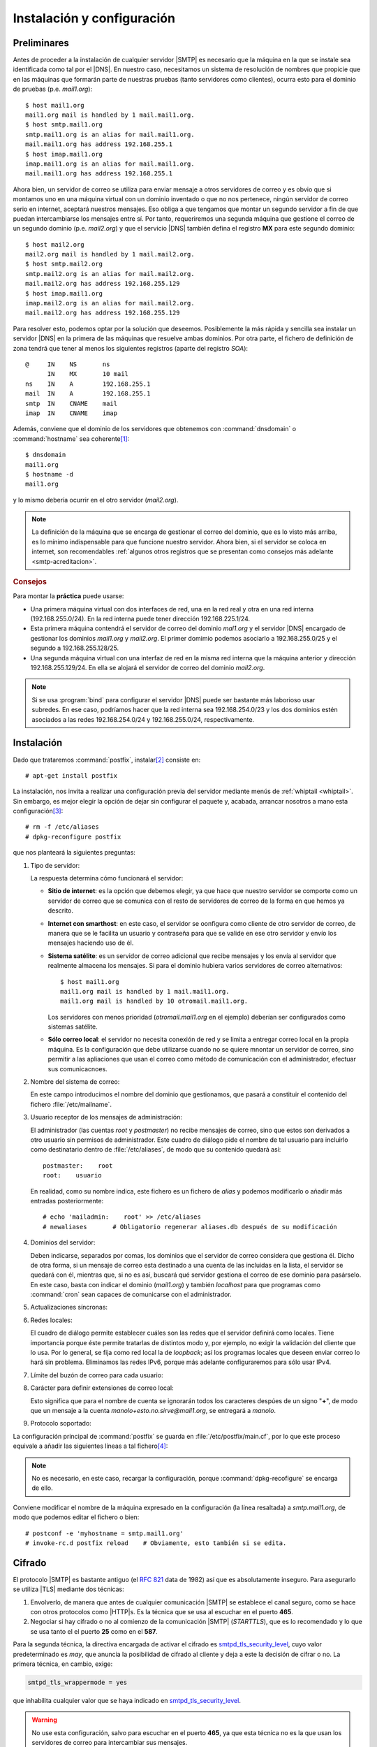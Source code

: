 Instalación y configuración
***************************
.. _pre-smtp:

Preliminares
============
Antes de proceder a la instalación de cualquier servidor |SMTP| es necesario que
la máquina en la que se instale sea identificada como tal por el |DNS|. En
nuestro caso, necesitamos un sistema de resolución de nombres que propicie que en
las máquinas que formarán parte de nuestras pruebas (tanto servidores como
clientes), ocurra esto para el dominio de pruebas (p.e. *mail1.org*)::

   $ host mail1.org
   mail1.org mail is handled by 1 mail.mail1.org.
   $ host smtp.mail1.org
   smtp.mail1.org is an alias for mail.mail1.org.
   mail.mail1.org has address 192.168.255.1
   $ host imap.mail1.org
   imap.mail1.org is an alias for mail.mail1.org.
   mail.mail1.org has address 192.168.255.1

Ahora bien, un servidor de correo se utiliza para enviar mensaje a otros
servidores de correo y es obvio que si montamos uno en una máquina virtual con
un dominio inventado o que no nos pertenece, ningún servidor de correo serio en internet,
aceptará nuestros mensajes. Eso obliga a que tengamos que montar un segundo
servidor a fin de que puedan intercambiarse los mensajes entre sí. Por tanto,
requeriremos una segunda máquina que gestione el correo de un segundo dominio
(p.e. *mail2.org*) y que el servicio |DNS| también defina el registro **MX**
para este segundo dominio::

   $ host mail2.org
   mail2.org mail is handled by 1 mail.mail2.org.
   $ host smtp.mail2.org
   smtp.mail2.org is an alias for mail.mail2.org.
   mail.mail2.org has address 192.168.255.129
   $ host imap.mail1.org
   imap.mail2.org is an alias for mail.mail2.org.
   mail.mail2.org has address 192.168.255.129

Para resolver esto, podemos optar por la solución que deseemos. Posiblemente la
más rápida y sencilla sea instalar un servidor |DNS| en la primera de las
máquinas que resuelve ambas dominios. Por otra parte, el fichero de definición
de zona tendrá que tener al menos los siguientes registros (aparte del registro
*SOA*)::

   @     IN    NS       ns
         IN    MX       10 mail
   ns    IN    A        192.168.255.1
   mail  IN    A        192.168.255.1
   smtp  IN    CNAME    mail
   imap  IN    CNAME    imap

Además, conviene que el dominio de los servidores que obtenemos con
:command:`dnsdomain` o :command:`hostname` sea coherente\ [#]_::

   $ dnsdomain
   mail1.org
   $ hostname -d
   mail1.org

y lo mismo debería ocurrir en el otro servidor (*mail2.org*).

.. note:: La definición de la máquina que se encarga de gestionar el correo del
   dominio, que es lo visto más arriba, es lo mínimo indispensable para que
   funcione nuestro servidor. Ahora bien, si el servidor se coloca en internet,
   son recomendables :ref:`algunos otros registros que se presentan como
   consejos más adelante <smtp-acreditacion>`.

.. rubric:: Consejos

Para montar la **práctica** puede usarse:

* Una primera máquina virtual con dos interfaces de red, una en la red real y
  otra en una red interna (192.168.255.0/24). En la red interna puede tener
  dirección 192.168.225.1/24.
  
* Esta primera máquina contendrá el servidor de correo del dominio *mal1.org* y
  el servidor |DNS| encargado de gestionar los dominios *mail1.org* y
  *mail2.org*. El primer domimio podemos asociarlo a 192.168.255.0/25 y el
  segundo a 192.168.255.128/25.

* Una segunda máquina virtual con una interfaz de red en la misma red interna
  que la máquina anterior y dirección 192.168.255.129/24. En ella se alojará el
  servidor de correo del dominio *mail2.org*.

.. note:: Si se usa :program:`bind` para configurar el servidor |DNS| puede ser
   bastante más laborioso usar subredes. En ese caso, podríamos hacer que la red
   interna sea 192.168.254.0/23 y los dos dominios estén asociados a las redes
   192.168.254.0/24 y 192.168.255.0/24, respectivamente.

.. _postfix-inst:

Instalación
===========
Dado que trataremos :command:`postfix`, instalar\ [#]_ consiste en::

   # apt-get install postfix

La instalación, nos invita a realizar una configuración previa del servidor
mediante menús de :ref:`whiptail <whiptail>`. Sin embargo, es mejor elegir la
opción de dejar sin configurar el paquete y, acabada, arrancar nosotros a mano
esta configuración\ [#]_::

   # rm -f /etc/aliases
   # dpkg-reconfigure postfix

que nos planteará la siguientes preguntas:

#. Tipo de servidor:

   .. image:: files/postfix1-tipo.png

   La respuesta determina cómo funcionará el servidor:

   * **Sitio de internet**: es la opción que debemos elegir, ya que hace que
     nuestro servidor se comporte como un servidor de correo que se comunica
     con el resto de servidores de correo de la forma en que hemos ya descrito.
   * **Internet con smarthost**: en este caso, el servidor se oonfigura como
     cliente de otro servidor de correo, de manera que se le facilita un usuario
     y contraseña para que se valide en ese otro servidor y envío los mensajes
     haciendo uso de él.
   * **Sistema satélite**: es un servidor de correo adicional que recibe
     mensajes y los envía al servidor que realmente almacena los mensajes. Si
     para el dominio hubiera varios servidores de correo alternativos::

         $ host mail1.org
         mail1.org mail is handled by 1 mail.mail1.org.
         mail1.org mail is handled by 10 otromail.mail1.org.

     Los servidores con menos prioridad  (*otromail.mail1.org* en el ejemplo)
     deberían ser configurados como sistemas satélite.
   * **Sólo correo local**: el servidor no necesita conexión de red y se limita
     a entregar correo local en la propia máquina. Es la configuración que debe
     utilizarse cuando no se quiere mnontar un servidor de correo, sino permitir
     a las apliaciones que usan el correo como método de comunicación con el
     administrador, efectuar sus comunicacnoes.

#. Nombre del sistema de correo:

   .. image:: files/postfix2-nombre.png

   En este campo introducimos el nombre del dominio que gestionamos, que pasará
   a constituir el contenido del fichero :file:`/etc/mailname`.

#. Usuario receptor de los mensajes de administración:

   .. image:: files/postfix3-usuario.png

   El administrador (las cuentas *root* y *postmaster*) no recibe mensajes de
   correo, sino que estos son derivados a otro usuario sin permisos de
   administrador. Este cuadro de diálogo pide el nombre de tal usuario para
   incluirlo como destinatario dentro de :file:`/etc/aliases`, de modo que su
   contenido quedará así::

      postmaster:    root
      root:    usuario

   En realidad, como su nombre indica, este fichero es un fichero de *alias* y
   podemos modificarlo o añadir más entradas posteriormente::

      # echo 'mailadmin:    root' >> /etc/aliases
      # newaliases       # Obligatorio regenerar aliases.db después de su modificación

   .. seealso:: Se ofrece algo más de información sobre este fichero :ref:`algo
      más adelante <postfix-aliases>`.

#. Dominios del servidor:

   .. image:: files/postfix4-dominio.png

   Deben indicarse, separados por comas, los dominios que el servidor de correo
   considera que gestiona él. Dicho de otra forma, si un mensaje de correo esta
   destinado a una cuenta de las incluidas en la lista, el servidor se quedará
   con él, mientras que, si no es así, buscará qué servidor gestiona el correo
   de ese dominio para pasárselo. En este caso, basta con indicar el dominio
   (*mail1.org*) y también *localhost* para que programas como :command:`cron`
   sean capaces de comunicarse con el administrador.

#. Actualizaciones síncronas:

   .. image:: files/postfix5-sincr.png

#. Redes locales:

   .. image:: files/postfix6-local.png

   El cuadro de diálogo permite establecer cuáles son las redes que el servidor
   definirá como locales. Tiene importancia porque éste permite tratarlas de
   distintos modo y, por ejemplo, no exigir la validación del cliente que lo
   usa. Por lo general, se fija como red local la de *loopback*; así los
   programas locales que deseen enviar correo lo hará sin problema. Eliminamos
   las redes IPv6, porque más adelante configuraremos para sólo usar IPv4.

#. Límite del buzón de correo para cada usuario:

   .. image:: files/postfix7-tambox.png

#. Carácter para definir extensiones de correo local:

   .. image:: files/postfix8-ext.png

   Esto significa que para el nombre de cuenta se ignorarán todos los caracteres
   despúes de un signo "\ **+**\ ", de modo que un mensaje a la cuenta
   *manolo+esto.no.sirve@mail1.org*, se entregará a *manolo*.

#. Protocolo soportado:

   .. image:: files/postfix9-ipv4.png

La configuración principal de :command:`postfix` se guarda en
:file:`/etc/postfix/main.cf`, por lo que este proceso equivale a añadir las
siguientes líneas a tal fichero\ [#]_:

.. _postfix-conf-bas-main.cf:

.. code-block:: apache
   :emphasize-lines: 2

   smtpd_relay_restrictions = permit_mynetworks permit_sasl_authenticated defer_unauth_destination
   myhostname = m1.mail1.org
   alias_maps = hash:/etc/aliases
   alias_database = hash:/etc/aliases
   myorigin = /etc/mailname
   mydestination = mail1.org, localhost
   relayhost =
   mynetworks = 127.0.0.0/8
   mailbox_size_limit = 0
   recipient_delimiter = +
   inet_interfaces = all
   inet_protocols = ipv4

.. note:: No es necesario, en este caso, recargar la configuración, porque
   :command:`dpkg-recofigure` se encarga de ello.

Conviene modificar el nombre de la máquina expresado en la configuración (la
línea resaltada) a *smtp.mail1.org*, de modo que podemos editar el fichero o
bien::

   # postconf -e 'myhostname = smtp.mail1.org'
   # invoke-rc.d postfix reload    # Obviamente, esto también si se edita.

.. _postfix-ssl:

Cifrado
=======
El protocolo |SMTP| es bastante antiguo (el :rfc:`821` data de 1982) así que es
absolutamente inseguro. Para asegurarlo se utiliza |TLS| mediante dos técnicas:

#. Envolverlo, de manera que antes de cualquier comunicación |SMTP| se establece
   el canal seguro, como se hace con otros protocolos como |HTTP|\ s. Es la técnica
   que se usa al escuchar en el puerto **465**.

#. Negociar si hay cifrado o no al comienzo de la comunicación |SMTP|
   (*STARTTLS*), que es lo recomendado y lo que se usa tanto el el puerto **25**
   como en el **587**.

Para la segunda técnica, la directiva encargada de activar el cifrado es
smtpd_tls_security_level_, cuyo valor predeterminado es *may*, que anuncia la
posibilidad de cifrado al cliente y deja a este la decisión de cifrar o no. La
primera técnica, en cambio, exige:

.. code-block:: ini

   smtpd_tls_wrappermode = yes

que inhabilita cualquier valor que se haya indicado en
smtpd_tls_security_level_.

.. warning:: No use esta configuración, salvo para escuchar en el puerto **465**, ya
   que esta técnica no es la que usan los servidores de correo para intercambiar
   sus mensajes.

Otro aspecto importantísimo del cifrado es preparar las clave pública y privado
para llevar a cabo el cifrado. Si se echa un vistazo a la configuración de
:program:`postfix`, se comprobará que el fichero ya trae definidas unas claves
pública y privada::

   $ egrep '(cert|key)_file' /etc/postfix/main.cf 
   smtpd_tls_cert_file=/etc/ssl/certs/ssl-cert-snakeoil.pem
   smtpd_tls_key_file=/etc/ssl/private/ssl-cert-snakeoil.key

Y, además, la instalación de :command:`postfix`, instala a su vez *ssl-cert* que
genera ese par de claves.  Si se revisa el epígrafe dedicado a la :ref:`generación
del par de claves autofirmadas <auto-cert>`\ [#]_, se sabrá que este par de claves se
generan con el nombre cualificado de la máquina. Como es conveniente  que
el par de claves sirva para cuando el cliente se conecta a través de los nombres
*smtp.mail1.org* o *imap.mail1.org*, es mejor regenerar el par de claves
haciendo que se haga referencia a *\*.mail1.org*, tal como se aconseja en el
epígrafe señalado. Por tanto::

   # /usr/sbin/make-ssl-cert /usr/share/ssl-cert/ssleay.cnf keycert.pem
   # sed '1,/-END PRIVATE KEY-/d' keycert.pem > /etc/ssl/certs/ssl-cert-snakeoil.pem
   # sed '/-END PRIVATE KEY-/q' keycert.pem > /etc/ssl/private/ssl-cert-snakeoil.key

.. note:: Por supuesto, en un servidor real en producción debemos disponer de un
   :ref:`certificado acreditado por Let's Encrypt <certbot>`.

Por último, añadiremos algunos parámetros de |TLS|\ [#]_ a
:file:`/etc/postfix/main.cf`:

.. code-block:: apache

   # TLS
   smtpd_tls_loglevel = 1
   smtpd_tls_received_header = yes
   smtp_use_tls = yes

Autenticación
=============
La autenticación se logra en :program:`postfix` mediante |SASL|. Ahora bien,
:program:`postfix` en sí no lo implementa, por lo que requiere el uso de
*software* externo. En sus versiones modernas soporta dos::

   $ postconf -a
   cyrus
   dovecot

o sea, `Cyrus SASL`_ o `Dovecot SASL`_, aunque la predeterminada, y la única que
se soportaba en versiones antiguas, es::

   $ postconf -d smtpd_sasl_type
   smtpd_sasl_type = cyrus

.. note:: Se aconseja autenticar con `Dovecot SASL`_ en caso de que acabe
   instalando de todas formas :program:`dovecot` como servidor |IMAP|.

`Cyrus SASL`_
-------------
Usa el servicio *smtp* de :ref:`PAM <pam>`. La instalación del paquete puede
llevarse a cabo del siguiente modo::

   # apt-get install sasl2-bin

y configurarlo a través del fichero :file:`/etc/default/saslauthd`, lo cual
exige modificar dos líneas::

   START=yes

y una al final del fichero, ya que :program:`postfix` en *debian* se ejecuta
enjaulado::

   OPTIONS="-c -m /var/spool/postfix/var/run/saslauthd"

Hay, además, que configurar :program:`postfix` para que lo use, por lo que
habrá que crear el fichero :file:`/etc/postfix/sasl/smtpd.conf`::

   $ cat > /etc/postfix/sasl/smtpd.conf
   pwcheck_method: saslauthd
   mech_list: PLAIN LOGIN

y modificar :file:`/etc/postfix/main.cf` para añadir soporte para *sasl*:

.. code-block:: apache

   # Autenticación con SASL
   smtpd_sasl_auth_enable = yes
   smtpd_sasl_path = smtpd
   smtpd_sasl_local_domain = 
   smtpd_sasl_security_options = noanonymous
   broken_sasl_auth_clients = yes

.. note:: Un valor en ``smtpd_sasl_local_domain`` provoca que al nombre de
   usuario se añada el dominio expresado. Por ejemplo::

     smtpd_sasl_local_domain =  $mydomain

   provocaría que el usuario identificado como "pepe" sea reconocido como el
   usuario "pepe@mail1.org". ¡Ojo! Hablamos de usuario y no de cuenta. La cuenta
   que posee este usuario (se reconozca como *pepe* o *pepe@mail1.org*) es
   *pepe@mail1.org*).

.. _postfix-auth-restrict:

Además, es conveniente modificar nuestra política de aceptación de mensajes
para hacer el servidor más seguro frente al *spam*::

   # Políticas de recepción de mensajes
   smtpd_recipient_restrictions = permit_mynetworks,
                                  permit_sasl_authenticated,
                                  reject_unauth_destination,
                                  reject_unknown_client_hostname,
                                  reject_rbl_client zen.spamhaus.org

la cual actúa de esta forma:

#. Aceptaremos recibir mensajes que sean enviados desde nuestras redes (en
   nuestra configuracióon, sólo la propia máquina en la que está el servidor).

#. En caso contrario, aceptaremos recibir mensaje de conexiones autenticadas.

#. En caso contrario, rechazaremos los correos que no vayan destinados a
   nosotros mismos (o que no vayan destinados a dominios que hayamos autorizado,
   pero no hemos autorizado ninguno).

#. En caso contrario, rechazaremos mensajes de clientes cuya |IP| no se resuelva
   a un nombre.

#. En caso contrario, comprobamos que el cliente nos parezca fiable, para lo
   cual nos basamos en una base de datos externa.

.. seealso:: Para profundizar en la política de aceptación de mensajes,
   :ref:`consulte más adelante <postfix-accept>`.

El último paso es añadir el usuario *postfix* al grupo *sasl* y reiniciar los
servicios::

   # adduser postfix sasl
   # invoke-rc.d postfix restart
   # invoke-rc.d saslauthd restart

Con esta configuración, ya tenemos dispuesto un |MTA| que escucha exclusivamente
en el puerto **25** y permite a través de él la conexión de un |MSA| para que,
autenticándose, envíe mensajes a cuentas del propio servidor o a cuentas ajenas;
o bien, la conexión de otro |MTA| para que le entregue mensajes para sus propias
cuentas. Esta configuración es ya absolutamente funcional, pero :ref:`mas
adelante <postfix-25-465-587>` se tratará cómo habilitar la escucha en los
puertos **25**, **465** y **587**, según se describió :ref:`al tratar el protocolo
<smtp-proto-puertos>`.

.. _postfix-dovecot-sasl:

`Dovecot SASL`_
---------------
La alternativa al método anterior es usar :program:`dovecot`. En puridad basta
con instalar el paquete *dovecot-core*, aunque si pretendemos proporcionar
también un servidor |IMAP| es mejor, directamente::

   # apt-get install dovecot-imapd

Después basta con seguir las :ref:`instrucciones referidas en este epígrafe de
la sección sobre IMAP <dovecot-sasl>` y, finalmente, establecer :ref:`las
política de aceptación de mensajes del epígrafe anterior
<postfix-auth-restrict>`.

.. note:: La ventaja no es solamente la de no instalar software extra, sino 
   también el hecho de que los :ref:`usuarios exclusivos que habilitemos en
   dovecot <postfix-usu-virtual-dovecot>`, también los reconocerá
   :program:`postfix`. Ahora bien, si añadimos usuarios exclusivos, nos veremos
   obligados a usar :ref:`dovecot para la entrega <postfix-dovecot-mda>`.

.. _postfix-auth-check:

Comprobaciones
--------------
Para comprobar que haya ido bien, la configuración anterior lo más directo es
emular lo que haría un cliente que se conecta al puerto **25**. Podríamos usar
:command:`telnet` lo que equivaldría a una conexión no segura, pero
utilizaremos, en cambio, :command:`openssl` para la conexión, ya que nos permite
a la vez probar que marcha bien el cifrado. La conexión manual, sin embargo,
requiere primero saber cómo transmitir nuestra identidad al servidor\ [#]_:

.. code-block:: console
   :emphasize-lines: 10, 23, 25

   $ printf 'usuario\x00usuario\x00password' | base64
   dXN1YXJpbwB1c3VhcmlvAHBhc3N3b3Jk
   $ openssl s_client -connect localhost:smtp -starttls smtp -quiet
   depth=0 CN = mail.mail1.org                                
   verify error:num=18:self signed certificate                             
   verify return:1                                                        
   depth=0 CN = mail.mail1.org                                             
   verify return:1
   250 SMTPUTF8
   EHLO soy.yo
   250-m1.mail1.org
   250-PIPELINING
   250-SIZE 10240000
   250-VRFY
   250-ETRN
   250-STARTTLS
   250-AUTH PLAIN LOGIN
   250-AUTH=PLAIN LOGIN
   250-ENHANCEDSTATUSCODES
   250-8BITMIME
   250-DSN
   250 SMTPUTF8
   AUTH PLAIN dXN1YXJpbwB1c3VhcmlvAHBhc3N3b3Jk
   235 2.7.0 Authentication successful
   QUIT
   221 2.0.0 Bye

El último paso de la comprobación sería enviar un mensaje a través de este
servidor al otro después de haberlo configurado también. La forma más
sencilla es usar el ejecutable :command:`sendmail` y comprobar que el mensaje se
envía y, en el otro servidor se aloja en el buzón de usuario::

   $ /usr/sbin/sendmail -t
   From: usuario@mail1.org
   To: usuario@mail2.org
   Subject: Prueba de envio...

   s/t

.. note:: La prueba de que nuestro intento ha obtenido buen suceso es comprobar
   los registros de ambos servidores y consultar el buzón del usuario del
   segundo servidor que, por ahora, se encuentra en :file:`/var/mail/usuario`.

Para esta comprobación, no obstante, no se usa la autenticación, ya que hemos
configurado el servidor para que no sea necesaria ésta, si la conexión es local,
como es el caso. Si quisiéramos enviar un mensaje, autenticándonos, además,
podríamos instalar :ref:`msmtp <msmtp>`, que es un pequeño |MSA|::

   # apt-get install msmtp

y crear para el usuario emisor del mensaje el fichero :file:`~/.msmtprc`\
[#]_:

.. code-block:: apache

   # Valores comunes a todas las cuentas.
   defaults
      logfile ~/.msmtp.log
      syslog on
      tls on
      # Como es autofirmado, deshabilitamos la comprobación del certificado
      tls_certcheck off
      from usuario@mail1.org
      host smtp.mail1.org
      user usuario
      # No la indicamos y nos la pedirá interactivamente
      #password usuario
      maildomain mail1.org

   # Acceso por el puerto 25 (el único por ahora)
   account vm25
      # Habilitamos autenticación con contraseña
      auth plain
      # Cifrada, pero con negociación
      tls_starttls on

   account default: vm25

.. warning:: Si nuestro anfitrión es un linux, es recomedable que instalemos el
   |MSA| en el propio anfitrión para que simulemos que el cliente que envía
   mensajes se encuentra en una máquina que no pertenece a ``$mynetworks``.
   Ahora bien, en ese caso :command:`msmtp` deberá saber cuál es la máquina
   *smtp.mail1.org*, cuya definición la conoce el |DNS| de la primera máquina
   virtual. La solución más sencilla, apra no hacer cambios en la configuración
   del anfitrión, es usar directamente la dirección |IP| en el valor de *host*.

Hecha la configuración podemos comprobar, las características del servidor\ [#]_::

   $ msmtp -a vm25 -S
   [... Información del servidor ...]

Y enviar un correo así::

   $ msmtp -a vm25 -t
   From: usuario@mail1.org
   To: usuario@mail2.org
   Subject: Prueba de envio de mail1 a mail2

   s/t

.. note:: Si queremos ver el diálogo |SMTP| entre el |MSA| y el |MTA| podemos
   añadir la opción ``-v``.

.. _postfix-25-465-587:

Puertos de escucha
==================
Aunque el servidor ya es completamente funcional en lo referente al envío y
recepción de correo, la intención de este epígrafe es habilitar la escucha en
cada uno de los tres puertos dependiendo de cuál sea la intención del emisor:

**25**
   Para recepción de mensajes a nuestras cuentas transmitidos por otro |MTA|.
   Deshabilitando la autenticación se logra este propósito, ya que por nuestras
   políticas de recepción, rechazamos todo mensaje sin autenticación cuyo
   destino no sea una de nuestras cuentas.

**465**
   Para ique se conecte a él un |MSA| y, tras autenticación, envíe mensajes
   usando el protocolo |SMTP|\ s.

**587**
   Ídem, pero se usa |SMTP| seguro con negociación. 

Para ellos, sustituiremos el smtpd_recipient_restrictions_ anterior por lo
siguiente:

.. code-block:: ini

   smtpd_recipient_restrictions = permit_mynetworks,
                                  permit_sasl_authenticated,
                                  reject

   port25_recipient_restrictions = permit_mynetworks,
                                   reject_unauth_destination,
                                   reject_unknown_client_hostname,
                                   reject_rbl_client zen.spamhaus.org

Nuestra estrategia en este caso, es aplicar el valor de tal directiva a los
puertos **465** y **587** que son los que destinamos a la conexión de los |MSA|
y, por tanto, requerirán autenticación. La otra directiva es, en realidad, un
nombre inventado que aplicaremos a la configuración del puerto **25** editando
el fichero :file:`/etc/postfix/master.cf`::

   smtp      inet  n       -       y       -       -       smtpd
      -o smtpd_sasl_auth_enable=no
      -o smtpd_recipient_restrictions=$port25_recipient_restrictions
   urd       inet  n       -       y       -       -       smtpd
      -o smtpd_tls_wrappermode=yes
   submission inet n       -       y       -       -       smtpd
   
.. note:: En el :file:`master.cf` original sólo la línea del servicio |SMTP|
   está habilitada y sin añadir configuración lo que quiere decir que se tomará
   aquella escrita en :file:`main.cf`.

.. note:: *urd*, y no |SMTP|\ s, es el servicio asociado al puerto **465** según
   el fichero :file:`/etc/services`. Esto se debe a que |SMTP|\ s se abandonó en
   el estándar en favor del uso de *STARTTLS*, así que tal puerto se asoció
   posteriormente a `otro servicio distinto
   <http://ftp.ipsyn.net/pub/mirrors/cisco/ftpeng.cisco.com/ipmulticast/ssm/>`_.

Como vemos, en el puerto **25**, deshabilitamos la autenticación, ya que no es
nuestro propósito que lo usen los |MSA|, y usamos como restricciones las que
definimos en :file:`main.cf` anteriormente. En el puerto **465** lo que hacemos
es usar |SSL| directamente sin negociación previa. Finalmente, en el puerto
**587** usamos la configuración tal como está definida en :file:`main.cf`.

Para probar esta nueva configuración podemos modificar la configuración de
:command:`msmtp` y añadir estas dos entradas:

.. code-block:: apache

   defaults
      # [ ... La configuración anterior ...]

   account vm25
      # Por el 25, hemos deshabilitado la autenticación
      auth off
      tls_starttls on

   account vm465
      port 465
      auth on
      tls_starttls off

   account vm587
      port 587
      auth on
      tls_starttls on

Cada cuenta prueba :program:`postfix` en uno de los puertos de escucha:

* En el **25**, si intentamos mandar mensajes autenticándonos nos rechazará (de
  ahí que hayamos cambiado ``auth``), pero. deshabilitando la autenticación, si
  intentamos mandar mensajes al servidor *mail2.org*, nos rechazará porque el
  destino no es una cuenta de *mail1.org*. Si, finalmente, intentamos mandar un
  correo a *postmaster@mail1.org* u otra cuenta del propio servidor, nos
  rechazará a menos que la |IP| del anfitrión se resuelva a algún nombre (lo
  cual probablemente no ocurrirá).

  .. warning:: Si queremos que el segundo servidor pueda entregar mensajes,
     deberemos asegurarnos que su |IP| es resoluble, lo que implica que hayamos
     habilitado la resolución inversa en el |DNS|.

* En el **465** podremos enviar correo perfectamente autenticándonos y la
  conexión se tunelizará directamente mediante |SSL|.

* En el **587** tampoco habrá problemas y la conexión será segura, pero con
  negociación previa. 

Configuración
=============
Ya se ha dicho que el principal fichero de configuración de :program:`postfix`
es :file:`/etc/postfix/main.cf`, de modo que consultando o editando este
fichero, puede revisarse o modificarse la configuración. No obstante, se dispone
de la utilidad :command:`postconf`, que permite realizar ambas acciones:

#. Consultar la configuración::

      $ postconf -n

   La opción ``-n`` provoca que sólo se muestren las directivas incluidas en el
   fichero :file:`/etc/postfix/main.cf`. Si se prescinde de ella, se mostrarán
   todas, tambíen aquellas que no se relacionan en el fichero y conservan, por
   tanto, su valor predeterminado.

   Si se quiere consultar un valor concreto, puede indicarse como argumento la
   directiva::

      $ postconf myhostname
      m1.mail1.org

   .. note:: Cuando se consultan valores, puede usarse ``-f`` para formatear
      las líneas largas y que resulten legibles.

   .. note:: Es posible, también, incluir varias directivas en sendos
      parámetros.

#. Consultar los valores predeterminados::

      $ postconf -d

   Como en el caso anterior, es posible consultar valores concretos::

      $ postconf -d myhostname

#. Añadir o modificar el valor de una directiva\ [#]_::

      # postconf -e 'message_size_limit = 20480000'

   .. note:: Pueden indicarse varias directivas en sendos parámetros.

#. Comentar una directiva presente en el fichero::

      # postfix -# home_mailbox

   Si se usa la opción ``-X`` en vez de esta, la directiva desaparece.

Funcionamiento
==============
Las gestiones que realiza :program:`postfix` desde que recibe un mensaje hasta
que se deshace de él son muchas y su documentación oficial ofrece un `texto
explicatorio <http://www.postfix.org/OVERVIEW.html>`_. Aquí expondremos un
modelo muy, muy simplificado con abundantes omisiones (p.e. ni siquiera aparecen
las colas de mensajes), pero que nos servirá para entender por qué funciona toda
la configuración propuesta más adelante.

.. image:: files/postfix.png

.. note:: Este epígrafe sirve de guía para conocer en qué momento se aplican las
   configuraciones que se ilustrarán a partir de ahora. Una lectura previa puede
   resultar algo críptica o indigesta, pero puede probar a regrerar aquí
   mientras lee los contenidos siguiente o a su término: sin duda entederá todo
   mucho mejor.

Fase de **recepción**
   #. :program:`postfix` recibe mensajes de correo por diversos medios,
      principalmente:

      - A través del protocolo |SMTP| procedente de otros servidores o un
        cliente de correo (de un |MSA|, en definitiva).

      - A través del ejecutable :program:`sendmail` instalado en la propia
        máquina.

   #. En esta fase de recepción del mensaje, si se recibe a través del protocolo
      |SMTP|, actúan diversas restricciones (:ref:`vea el epígrafe
      correspondiente <postfix-accept>`) en distintos momentos. También se lleva
      a cabo una :ref:`verificación de la cuenta de destino
      <postfix-vrf-recipient>`.

   #. Mientras se reciben los datos del mensaje actúan las comprobaciones de
      cabeceras (header_checks_) y cuerpo (body_checks_), que se :ref:`tratarán
      donde corresponde <postfix-access-body>` `

   #. Al término del envío de datos pueden establecerse filtros de correo,
      *milters*, capaces de manipular el mensaje (añadiendo cabeceras, por ejemplo)
      o incluso rechazarlo. Para las posibles nuevas acabeceras añadidas
      existe una ulterior comprobación de cabecera (milter_header_checks_).

Fase de **entrega**
   #. Admitido el correo, pueden modificarse los remitentes y destinatarios tanto
      del sobre como del mensaje :ref:`a través de directivas *canonical_maps
      <postfix-rewrite>`.

   #. Después de ello, pueden aún redirigirse los mensajes a :ref:`cuentas
      distintas a las que indica su dirección del sobre <postfix-cue-virt>`, pero
      sin que se altere ninguna dirección a diferencia de lo que ocurre en el punto
      anterior. De ello se encarga virtual_alias_maps_.

   #. Completado lo anterior, :program:`postfix` toma la decisión de encaminar el
      mensaje para lo cual puede usar distintos **transportes**:

      **local**
         Reservado a aquellas cuentas pertenecientes a usuarios que
         :program:`postfix` considera locales. Para definir los dominios asociados
         a cuentas locales se consulta mydestination_ y para obtener la relación de
         usuarios, el valor de la directiva local_recipient_maps_. Por defecto, se
         usa como agente para este transporte el agente indicado con local_transport_,
         que por defecto es el agente de entrega local_.

         Usando este agente, cualquier mensaje dirigido a cuenta de uno de esos
         dominios, cuyo usuario no esté referido en esta directiva, se rechazará
         con un error:

             550 5.1.1 <noexiste@dominio_local> User doesn't exist

         Además, la entrega será comúnmente en el buzón local del usuario, pero esto
         puede cambiar mediante tres directivas:

         + alias_maps_, que permite redirigir el mensaje incluso a cuentas externas
           (véase la :ref:`explicacion sobre tablas aliases <postfix-aliases>`).

         + mailbox_transport_, que permite definir un nuevo transporte para todas
           las cuentas locales, en vez de hacer la entrega en el buzón del usuario.

         + mailbox_transport_maps_, para lo mismo que lo anterior pero
           mediante una tabla que permite definir el transporte para cada cuenta.
           Las que no se incluyen en la tabla aplicarán, si existe, el transporte
           de la directiva anterior

      **virtual**
         Reservado para cuentas cuya entrega será local, pero los usuarios
         virtuales. Pueden definirse los dominios de estos usuarios virtuales con
         la directiva virtual_mailbox_domains_. El agente para este tipo de entrega
         viene definido por virtual_transport_, cuyo valor predeterminado es el
         agente de entrega virtual_.
        
         Con este agente, como la entrega se hace en un buzón local, es necesario
         definir cuál es el buzón para cada cuenta mediante virtual_mailbox_maps_.
         Si se envía un mensaje a alguna cuenta de los dominios anteriores que no
         tiene definido buzón mediante esta última directiva, se rechazará el
         mensaje con un error:

            550 5.1.1 <noexiste@dominio_virtual>: Recipient address rejected: User unknown in virtual mailbox table

      **pipe**
         Es un transporte que cede el mensaje mediante una :ref:`tubería
         <pipeline>` a un programa externo para que este se encargue de su entrega.
         :ref:`mlmmj <mlmmj>` es un ejemplo de programa externo que usa este tipo de
         transporte para gestionar los mensajes.

         También usan este transporte todos los mensajes que tengan definido un
         filtro a través de la directiva content_filter_. Se supone que el filtro
         realizará las modificaciones oportunas en el mensaje y volverá a
         inyectarlo en :program:`postfix` a través de :program:`sendmail`. Esta
         segunda vez el sistema considerará el mensaje ya filtrado y usará el
         transporte que debería haber usado en caso de no haberse definido ningún
         filtro.

      **smtp**/**lmtp**
         Son dos transportes que usan servidores |SMTP| y |LMTP| respectivamente a
         lo que ceden los mensajes para su entrega. Lo habitual es que el servidor
         |SMTP| sea externo y el servidor |LMTP| esté en la propia máquina y los
         entregue en buzones locales. Como :program:`postfix` tiene definido como
         valor de default_transport_ el agente smtp_ (que es un cliente
         |SMTP|/|LMTP|), cualquier mensaje a cuenta de un dominio que no sea local
         o virtual usará este agente.

   #. Para alterar los agentes predefinidos de transporte, puede usarse
      transport_maps_, que permite definir para cuentas o dominios indivduales qué
      transporte se usará. Por ejemplo, si el dominio *mail1.org* está listado en
      mydestination_ debería usar el agente definido en local_transport_; pero si
      le definimos otro agente distinto en transport_maps_ pasará a usar éste.

      .. warning:: Si usa transport_maps_ tenga presente que la verificación de la
         existencia de la cuenta se efectúa durante la recepción y, en
         consecuencia, se verificará la existencia de una cuenta perteneciente a un
         dominio local (o virtual) antes de que esta directiva provoque que se use
         otro agente en vez del agente local (o virtual) de transporte.

.. seealso:: Una lectura muy interesante sobre el funcionamiento de
   :program:`postfix` es `este artículo de Linux Journal
   <https://www.linuxjournal.com/article/9454>`_.

.. rubric:: Notas al pie

.. [#] Véanse los :ref:`preliminares de la configuración DNS <pre-dns>`.
.. [#] En *debian* el servidor de correo predeterminado (asociado al paquete
   *default-mta*) es :command:`exim4` y hasta *wheezy* o *jessie* se instalaba
   con la instalación mínima. Este hecho no es raro, porque en los sistemas
   *UNIX* hay algunos programas básicos que usan el servicio de correo para
   informar al usuario (p.e. :command:`apt-get` o :command:`cron`)
.. [#] Aunque se deja sin configurar en primera instancia el servidor, el
   *script* llega a crear el fichero :file:`/etc/aliases`, lo que provoca que, 
   auunque se responda a la pregunta durante la próxima configuración, éste no
   se toque y, en consecuencia, nunca se llegue a escribir en él qué usuario
   recibirá los correos de *root*. La manera más sencilla de evitarlo, que es la
   que se propone es borrar primero el fichero. También puede optarse por
   realizar la configuración y, después, añadir a mano la línea::

      root: nombre_usuario

   para acabar por generar la base de datos que es realmente lo que maneja
   :program:`postfix`::

      # newaliases

.. [#] El hecho de que el nombre de la máquina sea *m1.mail1.org* se debe a que
   se llamó *m1* con :command:`hostname`
.. [#] Por supuesto, también se pueden usar claves generadas con *Let's
   Encrypt*. De hecho, es más recomendable.
.. [#] La última línea nada tiene que ver con postfix como servidor, sino con
   postfix cuando se conecta a otro servidor smtp como cliente. Por ejemplo,
   cuando lo configuramos como smarthost. 
.. [#] La cadena repite dos veces el nombre de usuario (*usuario*) y una vez la
   contraseña (*password* en el ejemplo). Esta es la forma de autenticarse
   usando el método "*AUTH PLAIN*". Con el método "*AUTH LOGIN*", debemos meter
   primero el usuario y luego la contraseña, ambos codificados en *base64*:

   .. code-block:: console
      :emphasize-lines: 8, 11, 13, 15

      $ echo -n "usuario" | base64
      dXN1YXJpbw==
      $ echo -n "password" | base64
      cGFzc3dvcmQ=
      $ openssl s_client -connect localhost:smtp -starttls smtp -quiet
      [...]
      250 SMTPUTF8
      EHLO soy.yo
      [...]
      250 SMTPUTF8
      AUTH LOGIN
      334 VXNlcm5hbWU6
      dXN1YXJpbw==
      334 UGFzc3dvcmQ6
      cGFzc3dvcmQ=
      235 2.7.0 Authentication successful
      QUIT
      221 2.0.0 Bye

.. [#] El fichero puede o no incluir la contraseña. Si la incluye, no la pedirá
   al enviar el correo, pero será necesario cambiar los permisos del fichero
   para que sólo pueda ser leído por el usuario::

      $ chmod 600 ~/.msmtprc
      
.. [#] La opción ``-a`` podemos ahorrárnoslas, puesto que la cuenta *vm25* la
   hemos definido como la predeterminada.
.. [#] La directiva de ejemplo limita el tamaño máximo de mensaje de correo a
   aproximadamente *20MB*. Este valor, por defecto, es 10MB.

.. |TLS| replace:: :abbr:`TLS (Transport Layer Security)`
.. |MSA| replace:: :abbr:`MSA (Mail Submission Agent)`
.. |MTA| replace:: :abbr:`MTA (Mail Transmission Agent)`
.. |SASL| replace:: :abbr:`SASL (Simple Authentication and Security Layer)`
.. |SSL| replace:: :abbr:`SSL (Secure Sockets Layer)`
.. |MDA| replace:: :abbr:`MDA (Mail Delivery Agent)`
.. |LMTP| replace:: :abbr:`LMTP (Local Mail Transfer Protocol)`

.. _smtpd_recipient_restrictions: http://www.postfix.org/postconf.5.html#smtpd_recipient_restrictions
.. _smtpd_tls_security_level: http://www.postfix.org/postconf.5.html#smtpd_tls_security_level
.. _virtual_alias_domains: http://www.postfix.org/postconf.5.html#virtual_alias_domains
.. _virtual_mailbox_domains: http://www.postfix.org/postconf.5.html#virtual_mailbox_domains
.. _mydestination: http://www.postfix.org/postconf.5.html#mydestination
.. _transport_maps: http://www.postfix.org/postconf.5.html#transport_maps
.. _Cyrus SASL: https://www.cyrusimap.org/sasl/
.. _Dovecot SASL:  https://wiki.dovecot.org/Sasl
.. _header_checks: http://www.postfix.org/postconf.5.html#header_checks
.. _milter_header_checks: http://www.postfix.org/postconf.5.html#milter_header_checks
.. _body_checks: http://www.postfix.org/postconf.5.html#body_checks
.. _virtual_alias_maps: http://www.postfix.org/postconf.5.html#virtual_alias_maps
.. _virtual_alias_domains: http://www.postfix.org/postconf.5.html#virtual_alias_domains
.. _local_recipient_maps: http://www.postfix.org/postconf.5.html#local_recipient_maps
.. _alias_maps: http://www.postfix.org/postconf.5.html#alias_maps
.. _mailbox_transport: http://www.postfix.org/postconf.5.html#mailbox_transport
.. _mailbox_transport_maps: http://www.postfix.org/postconf.5.html#mailbox_transport_maps
.. _virtual_mailbox_maps: http://www.postfix.org/postconf.5.html#virtual_mailbox_maps
.. _local: http://www.postfix.org/local.8.html
.. _local_transport: http://www.postfix.org/postconf.5.html#local_transport
.. _virtual: http://www.postfix.org/virtual.8.html
.. _virtual_transport: http://www.postfix.org/postconf.5.html#virtual_transport
.. _content_filter: http://www.postfix.org/postconf.5.html#content_filter
.. _smtp: http://www.postfix.org/smtp.8.html
.. _default_transport: http://www.postfix.org/postconf.5.html#default_transport
